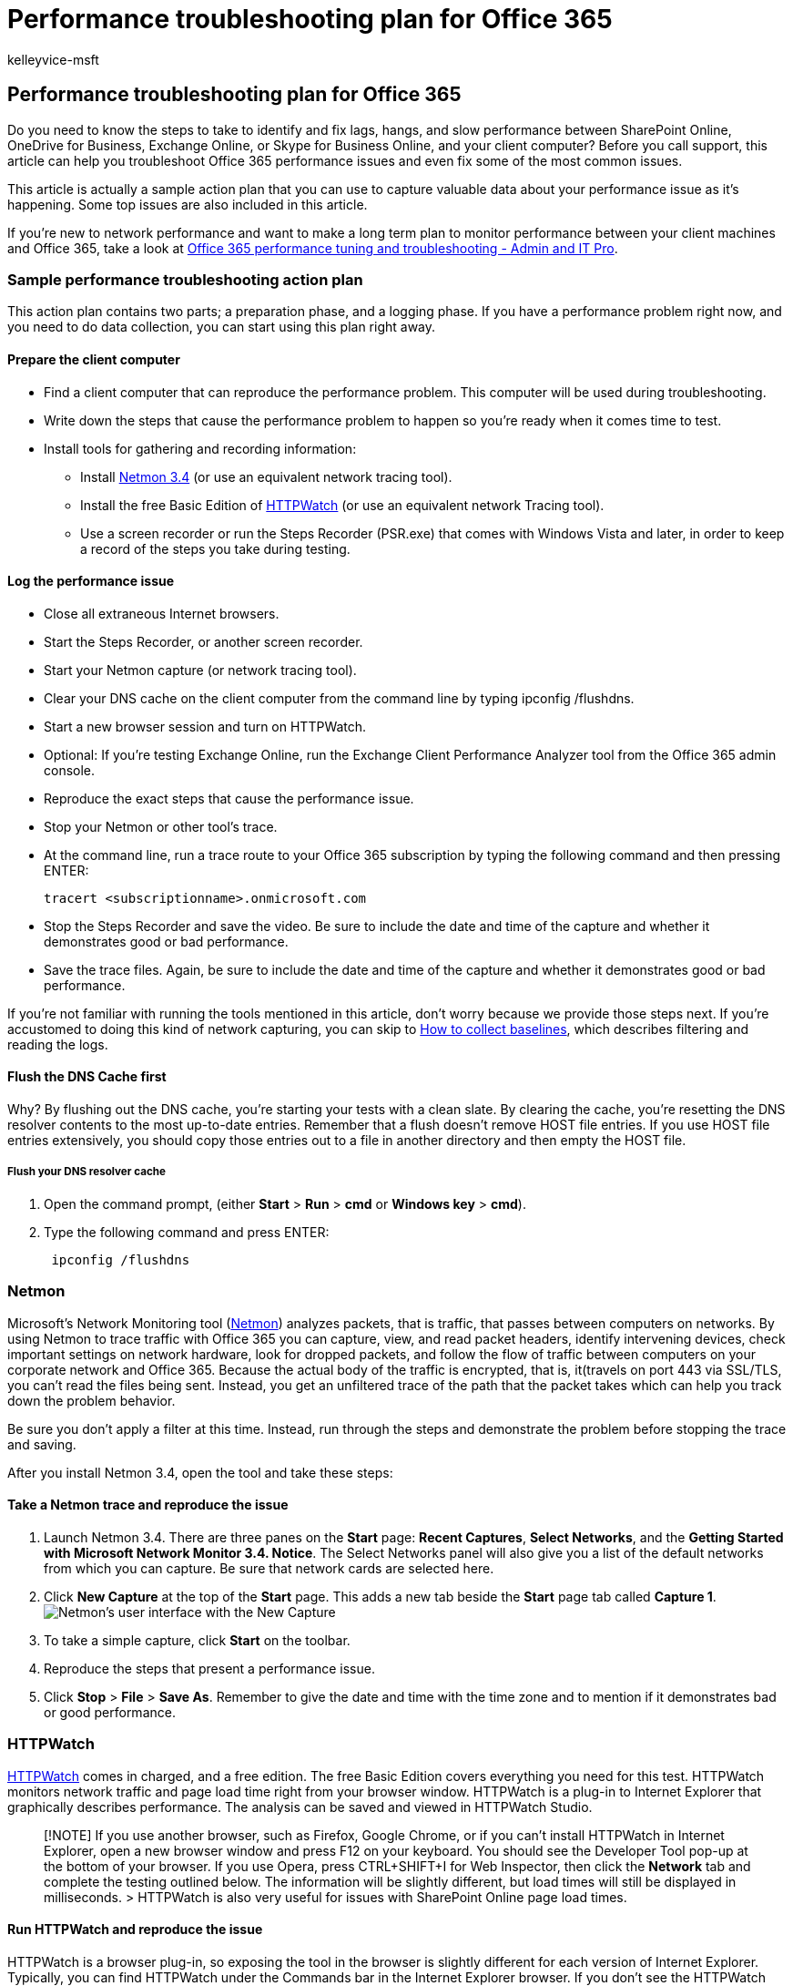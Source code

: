 = Performance troubleshooting plan for Office 365
:audience: Admin
:author: kelleyvice-msft
:description: This article can help you troubleshoot Office 365 performance issues and even fix some of the most common issues.
:f1.keywords: ["CSH"]
:manager: scotv
:ms.assetid: e241e5d9-b1d8-4f1d-a5c8-4106b7325f8c
:ms.author: kvice
:ms.collection: ["M365-security-compliance", "Ent_O365"]
:ms.custom: ["Adm_O365", "seo-marvel-apr2020"]
:ms.date: 5/10/2019
:ms.localizationpriority: medium
:ms.service: microsoft-365-enterprise
:ms.topic: conceptual
:search.appverid: ["MET150", "MOE150", "BCS160"]

== Performance troubleshooting plan for Office 365

Do you need to know the steps to take to identify and fix lags, hangs, and slow performance between SharePoint Online, OneDrive for Business, Exchange Online, or Skype for Business Online, and your client computer?
Before you call support, this article can help you troubleshoot Office 365 performance issues and even fix some of the most common issues.

This article is actually a sample action plan that you can use to capture valuable data about your performance issue as it's happening.
Some top issues are also included in this article.

If you're new to network performance and want to make a long term plan to monitor performance between your client machines and Office 365, take a look at xref:performance-tuning-using-baselines-and-history.adoc[Office 365 performance tuning and troubleshooting - Admin and IT Pro].

=== Sample performance troubleshooting action plan

This action plan contains two parts;
a preparation phase, and a logging phase.
If you have a performance problem right now, and you need to do data collection, you can start using this plan right away.

==== Prepare the client computer

* Find a client computer that can reproduce the performance problem.
This computer will be used during troubleshooting.
* Write down the steps that cause the performance problem to happen so you're ready when it comes time to test.
* Install tools for gathering and recording information:
 ** Install https://www.microsoft.com/download/details.aspx?id=4865[Netmon 3.4] (or use an equivalent network tracing tool).
 ** Install the free Basic Edition of https://www.httpwatch.com/download/[HTTPWatch] (or use an equivalent network Tracing tool).
 ** Use a screen recorder or run the Steps Recorder (PSR.exe) that comes with Windows Vista and later, in order to keep a record of the steps you take during testing.

==== Log the performance issue

* Close all extraneous Internet browsers.
* Start the Steps Recorder, or another screen recorder.
* Start your Netmon capture (or network tracing tool).
* Clear your DNS cache on the client computer from the command line by typing ipconfig /flushdns.
* Start a new browser session and turn on HTTPWatch.
* Optional: If you're testing Exchange Online, run the Exchange Client Performance Analyzer tool from the Office 365 admin console.
* Reproduce the exact steps that cause the performance issue.
* Stop your Netmon or other tool's trace.
* At the command line, run a trace route to your Office 365 subscription by typing the following command and then pressing ENTER:
+
[,cmd]
----
tracert <subscriptionname>.onmicrosoft.com
----

* Stop the Steps Recorder and save the video.
Be sure to include the date and time of the capture and whether it demonstrates good or bad performance.
* Save the trace files.
Again, be sure to include the date and time of the capture and whether it demonstrates good or bad performance.

If you're not familiar with running the tools mentioned in this article, don't worry because we provide those steps next.
If you're accustomed to doing this kind of network capturing, you can skip to link:performance-tuning-using-baselines-and-history.md#how-to-collect-baselines[How to collect baselines], which describes filtering and reading the logs.

==== Flush the DNS Cache first

Why?
By flushing out the DNS cache, you're starting your tests with a clean slate.
By clearing the cache, you're resetting the DNS resolver contents to the most up-to-date entries.
Remember that a flush doesn't remove HOST file entries.
If you use HOST file entries extensively, you should copy those entries out to a file in another directory and then empty the HOST file.

===== Flush your DNS resolver cache

. Open the command prompt, (either *Start* > *Run* > *cmd* or *Windows key* > *cmd*).
. Type the following command and press ENTER:
+
[,cmd]
----
 ipconfig /flushdns
----

=== Netmon

Microsoft's Network Monitoring tool (https://www.microsoft.com/download/details.aspx?id=4865[Netmon]) analyzes packets, that is traffic, that passes between computers on networks.
By using Netmon to trace traffic with Office 365 you can capture, view, and read packet headers, identify intervening devices, check important settings on network hardware, look for dropped packets, and follow the flow of traffic between computers on your corporate network and Office 365.
Because the actual body of the traffic is encrypted, that is, it(travels on port 443 via SSL/TLS, you can't read the files being sent.
Instead, you get an unfiltered trace of the path that the packet takes which can help you track down the problem behavior.

Be sure you don't apply a filter at this time.
Instead, run through the steps and demonstrate the problem before stopping the trace and saving.

After you install Netmon 3.4, open the tool and take these steps:

==== Take a Netmon trace and reproduce the issue

. Launch Netmon 3.4.
There are three panes on the *Start* page: *Recent Captures*, *Select Networks*, and the *Getting Started with Microsoft Network Monitor 3.4.
Notice*.
The Select Networks panel will also give you a list of the default networks from which you can capture.
Be sure that network cards are selected here.
. Click *New Capture* at the top of the *Start* page.
This adds a new tab beside the *Start* page tab called *Capture 1*.
image:../media/d4527d84-62ec-4301-82d5-e0166ff71f20.PNG[Netmon's user interface with the New Capture, Start, and Stop buttons highlighted.]
. To take a simple capture, click *Start* on the toolbar.
. Reproduce the steps that present a performance issue.
. Click *Stop* > *File* > *Save As*.
Remember to give the date and time with the time zone and to mention if it demonstrates bad or good performance.

=== HTTPWatch

https://www.httpwatch.com/download/[HTTPWatch] comes in charged, and a free edition.
The free Basic Edition covers everything you need for this test.
HTTPWatch monitors network traffic and page load time right from your browser window.
HTTPWatch is a plug-in to Internet Explorer that graphically describes performance.
The analysis can be saved and viewed in HTTPWatch Studio.

____
[!NOTE] If you use another browser, such as Firefox, Google Chrome, or if you can't install HTTPWatch in Internet Explorer, open a new browser window and press F12 on your keyboard.
You should see the Developer Tool pop-up at the bottom of your browser.
If you use Opera, press CTRL+SHIFT+I for Web Inspector, then click the *Network* tab and complete the testing outlined below.
The information will be slightly different, but load times will still be displayed in milliseconds.
> HTTPWatch is also very useful for issues with SharePoint Online page load times.
____

==== Run HTTPWatch and reproduce the issue

HTTPWatch is a browser plug-in, so exposing the tool in the browser is slightly different for each version of Internet Explorer.
Typically, you can find HTTPWatch under the Commands bar in the Internet Explorer browser.
If you don't see the HTTPWatch plug-in in your browser window, check the version of your browser by clicking *Help* > *About*, or in later versions of Internet Explorer, click the gear symbol and *About Internet Explorer*.
To launch the *Commands* bar, right-click the menu bar in Internet Explorer and click *Commands bar*.

In the past, HTTPWatch has been associated with both the Commands and the Explorer bars, so once you install, if you don't immediately see the icon (even after reboot) check *Tools*, and your toolbars for the icon.
Remember that toolbars can be customized and options can be added to them.

image::../media/198590b0-d7b1-4bff-a6ad-e4ec3a1e83df.png[Internet Explorer's Command toolbar with the HTTPWatch icon displayed.]

. Launch HTTPWatch in an Internet Explorer browser window.
It will appear docked to the browser at the bottom of that window.
Click *Record*.
. Reproduce the exact steps involved in the performance issue.
Click the *Stop* button in HTTPWatch.
. *Save* the HTTPWatch or *Send by Email*.
Remember to name the file so that it includes date and time information and an indication of whether your Watch contains a demonstration of good or bad performance.

image::../media/021a2c64-d581-49fd-adf4-4c364f589d75.PNG[HTTPWatch showing the Network tab for a page load of the Office 365 homepage.]

This screenshot is from the Professional version of HTTPWatch.
You can open traces taken in the Basic Version on a computer with a Professional version and read it there.
Extra information may be available from the trace through that method.

=== Problem Steps Recorder

Steps Recorder, or PSR.exe, allows you to record issues as they're occurring.
It's a very useful tool and simple to run.

==== Run Problem Steps Recorder (PSR.exe) to record your work

. Either use *Start* > *Run* > type *PSR.exe* > *OK*, or, click the *Windows Key* > type *PSR.exe* > and then press ENTER.
. When the small PSR.exe window appears, click *Start Record* and reproduce the steps that reproduce the performance issue.
You can add comments as needed, by clicking *Add Comments*.
. Click *Stop Record* when you've completed the steps.
If the performance issue is a page render, wait for the page to render before you stop the recording.
. Click *Save*.

image::../media/8542b0aa-a3ff-4718-8dc4-43f5521c6c34.PNG[A screen shot of the Steps Recorder or PSR.exe.]

The date and time is recorded for you.
This links your PSR to your Netmon trace and HTTPWatch in time, and helps with precision troubleshooting.
The date and time in the PSR record can show that a minute passed between the login and browsing of the URL and the partial render of the admin site, for example.

=== Read your traces

It isn't possible to teach everything about network and performance troubleshooting that someone would need to know via an article.
Getting good at performance takes experience, and knowledge of how your network works and usually performs.
But it's possible to round up a list of top issues and show how tools can make it easier for you to eliminate the most common problems.

If you want to pick up skills reading network traces for your Office 365 sites, there's no better teacher than creating traces of page loads regularly and gaining experience reading them.
For example, when you have a chance, load an Office 365 service and trace the process.
Filter the trace for DNS traffic, or search the FrameData for the name of the service you browsed.
Scan the trace to get an idea of the steps that occur when the service loads.
This will help you learn what normal page load should look like, and in the case of troubleshooting, particularly around performance, comparing good to bad traces can teach you a lot.

Netmon uses Microsoft Intellisense in the Display filter field.
Intellisense, or intelligent code completion, is that trick where you type in a period and all available options are displayed in a drop-down selection box.
For example, you're worried about TCP window scaling, you can find your way to a filter (such as  `.protocol.tcp.window < 100`) by this means.

image::../media/75a56c11-9a60-47ee-a100-aabdfb1ba10f.PNG[Screenshot of Netmon showing that the Display Filter field uses intellisense.]

Netmon traces can have a lot of traffic in them.
If you aren't experienced with reading them, it's likely you'll be overwhelmed opening the trace the first time.
The first thing to do is separate the signal from the background noise in the trace.
You tested against Office 365, and that's the traffic you want to see.
If you're used to navigating through traces, you may not need this list.

Traffic between your client and Office 365 travels via TLS, which means that the body of the traffic will be encrypted and not readable in a generic Netmon trace.
Your performance analysis doesn't need to know the specifics of the information in the packet.
It is, however, very interested in packet headers and the information that they contain.

==== Tips to get a good trace

* Know the value of the IPv4 or IPv6 address of your client computer.
You can get this from the command prompt by typing *IPConfig* and then pressing ENTER.
Knowing this address will let you tell at a glance whether the traffic in the trace directly involves your client computer.
If there's a known proxy, ping it and get its IP address as well.
* Flush your DNS resolver cache and, if possible, close all browsers except the one in which you're running your tests.
If you aren't able to do this, for instance, if support is using some browser-based tool to see your client computer's desktop, be prepared to filter your trace.
* In a busy trace, locate the Office 365 service that you're using.
If you've never or seldom seen your traffic before, this is a helpful step in separating the performance issue from other network noise.
There are a few ways to do this.
Directly before your test, you can use _ping_ or _PsPing_ against the URL of the specific service (`ping outlook.office365.com` or `psping -4 microsoft-my.sharepoint.com:443`, for example).
You can also easily find that ping or PsPing in a Netmon trace (by its process name).
That will give you a place to start looking.

If you're only using Netmon tracing at the time of the problem, that's okay too.
To orient yourself, use a filter like `ContainsBin(FrameData, ASCII, "office")` or `ContainsBin(FrameData, ASCII, "outlook")`.
You can record your frame number from the trace file.
You may also want to scroll the _Frame Summary_ pane all the way to the right and look for the Conversation ID column.
There's a number indicated there for the ID of this specific conversation that you can also record and look at in isolation later.
Remember to remove this filter before applying any other filtering.

____
[!TIP] Netmon has a lot of helpful built-in filters.
Try the *Load Filter* button at the top of the _Display_ filter pane.
____

image::../media/4c43ac67-e28e-4536-842d-7add7aa28847.PNG[Find your IP by using PSPing at the command-line on the client computer.]

image::../media/0ae7ef7d-e003-4d01-a006-dc49bd1fcef2.PNG[Netmon trace from the client showing the same PSPing command through the filter TCP.Flags.Syn == 1.]

Get familiar with your traffic, and learn to locate the information you need.
For example, learn to determine which packet in the trace has the first reference to the Office 365 service you're using (like "Outlook").

Taking Office 365 Outlook Online as an example, the traffic begins something like this:

* DNS Standard Query and DNS Response for outlook.office365.com with matching QueryIDs.
It's important to note the time offset for this turn-around, and where in the world the Office 365 Global DNS sends the request for name resolution.
Ideally, as locally as possible, rather than halfway across the world.
* An HTTP GET Request whose status report Moved Permanently (301)
* RWS Traffic including RWS Connect requests and Connect replies.
(This is Remote Winsock making a connection for you.)
* A TCP SYN and TCP SYN/ACK conversation.
Many settings in this conversation impact your performance.
* Then a series of TLS:TLS traffic, which is where the TLS handshake and TLS certificate conversations take place.
(Remember the data is encrypted via SSL/TLS.)

All parts of the traffic are important and connected, but small portions of the trace contain information important in terms of performance troubleshooting, so we'll focus on those areas.
Also, since we've done enough Office 365 performance troubleshooting at Microsoft to compile a Top Ten list of common problems, we'll focus on those issues and how to use the tools we have to root them out next.

If you haven't installed them already, the matrix below makes use of several tools where ever possible.
Links are provided to the installation points.
The list includes common network tracing tools like https://www.microsoft.com/download/details.aspx?id=4865[Netmon] and https://www.wireshark.org/[Wireshark], but use any tracing tool you're comfortable with, and in which you're accustomed to filtering network traffic.
When you're testing, remember:

* _Close your browsers, and test with only one browser running_  - This will reduce the overall traffic you capture.
It makes for a less busy trace.
* _Flush your DNS resolver cache on the client computer_  - This will give you a clean slate when you start to take your capture, for a cleaner trace.

=== Common issues

Some common issues you may face and how to find them in your Network trace.

==== TCP Windows Scaling

Found in the SYN - SYN/ACK.
Legacy or aging hardware may not take advantage of TCP windows scaling.
Without proper TCP windows scaling settings, the default 16-bit buffer in TCP headers fills in milliseconds.
Traffic can't continue to send until the client receives an acknowledgment that the original data has been received, causing delays.

===== Tools

* Netmon
* Wireshark

===== What to look for

Look for the SYN - SYN/ACK traffic in your network trace.
In Netmon, use a filter like  `tcp.flags.syn == 1`.
This filter is the same in Wireshark.

image::../media/4b9a12a1-c915-43c8-ac2f-a679d0435a29.PNG[Filter in Netmon or Wireshark for Syn packets for both tools: TCP.Flags.Syn == 1.]

Notice that for every SYN there's a source port (SrcPort) number that is matched in the destination port (DstPort) of the related Acknowledgment (SYN/ACK).

To see the Windows Scaling value that is used by your network connection, expand first the SYN, and then the related SYN/ACK.

image::../media/6a4ca573-0253-4fbd-93e8-92821ee1c351.png[Graphic that shows how to match SrcPort to DstPort in a trace, to get the time delta.]

==== TCP Idle Time Settings

Historically, most perimeter networks are configured for transient connections, meaning idle connections are generally terminated.
Idle TCP sessions can be terminated by proxies and firewalls at greater than 100 to 300 seconds.
This is problematic for Outlook Online because it creates and uses long-term connections, whether they're idle or not.

When connections are terminated by proxy or firewall devices, the client isn't informed, and an attempt to use Outlook Online will mean a client computer will try, repeatedly, to revive the connection before making a new one.
You may see hangs in the product, prompts, or slow performance on page load.

===== Tools

* Netmon
* Wireshark

===== What to look for

In Netmon, look at the Time Offset field for a round-trip.
A round-trip is the time between client sending a request to the server and receiving a response back.
Check between the Client and the egress point (ex.
Client --> Proxy), or the Client to Office 365 (Client --> Office 365).
You can see this in many types of packets.

As an example, the filter in Netmon may look like  `.Protocol.IPv4.Address == 10.102.14.112 AND .Protocol.IPv4.Address == 10.201.114.12`, or, in Wireshark,  `+ip.addr == 10.102.14.112 &amp;&amp;
ip.addr == 10.201.114.12+`.

____
[!TIP] Don't know if the IP address in your trace belongs to your DNS server?
Try looking it up at the command line.
Click *Start* > *Run* > and type *cmd*, or press *Windows Key* > and type *cmd*.
At the prompt, type  `nslookup <the IP address from the network trace>`.
To test, use nslookup against your own computer's IP address.
> To see a list of Microsoft's IP ranges, see xref:./urls-and-ip-address-ranges.adoc[Office 365 URLs and IP address ranges].
____

If there's a problem, expect long Time Offsets to appear, in this case (Outlook Online), particularly in TLS:TLS packets that show the passage of Application Data (for example, in Netmon you can find application data packets via  `.Protocol.TLS AND Description == "TLS:TLS Rec Layer-1 SSL Application Data"`).
You should see a smooth progression in the time across the session.
If you see long delays when refreshing your Outlook Online, this could be caused by a high degree of resets being sent.

==== Latency/Round Trip Time

Latency is a measure that can change a lot depending on many variables, such upgrading aging devices, adding a large number of users to a network, and the percentage of overall bandwidth consumed by other tasks on a network connection.

There are bandwidth calculators for Office 365 available from this xref:network-planning-and-performance.adoc[Network planning and performance tuning for Office 365] page.

Need to measure the speed of your connection, or your ISP connection's bandwidth?
Try this site (or sites like it): https://www.speedtest.net/[Speedtest Official Site], or query your favorite search engine for the phrase *speed test*.

===== Tools

* Ping
* PsPing
* Netmon
* Wireshark

===== What to look for

To track latency in a trace, you'll benefit from having recorded the client computer IP address and the IP address of the DNS server in Office 365.
This is for easier trace filtering.
If you connect through a proxy, you will need your client computer IP address, the proxy/egress IP address, and the Office 365 DNS IP address, to make the work easier.

A ping request sent to outlook.office365.com will tell you the name of the datacenter receiving the request, even if ping  _may_  not be able to connect to send the trademark consecutive ICMP packets.
If you use PsPing (a free tool for download), and specific the port (443) and perhaps to use IPv4 (-4) you will get an average round-trip-time for packets sent.
This will work this for other URLs in the Office 365 services, like `psping -4 yourSite.sharepoint.com:443`.
In fact, you can specify a number of pings to get a larger sample for your average, try something like `psping -4 -n 20 yourSite-my.sharepoint.com:443`.

____
[!NOTE] PsPing doesn't send ICMP packets.
It pings with TCP packets over a specific port, so you can use any one you know to be open.
In Office 365, which uses SSL/TLS, try attaching port :443 to your PsPing.
____

image::../media/c64339f2-2c96-45b8-b168-c2a060430266.PNG[Screen shot that shows a ping resolving outlook.office365.com, and a PSPing with the 443 doing the same, but also reporting a 6.5ms average RTT.]

If you loaded the slow performing Office 365 page while doing a network trace, you should filter a Netmon or Wireshark trace for `DNS`.
This is one of the IPs we're looking for.

Here are the steps to take to filter your Netmon to get the IP address (and take a look at DNS Latency).
This example uses outlook.office365.com, but may also use the URL of a SharePoint Online tenant (hithere.sharepoint.com for example).

. Ping the URL `ping outlook.office365.com` and, in the results, record the name and IP address of the DNS server the ping request was sent to.
. Network trace opening the page, or doing the action that gives you the performance problem, or, if you see a high latency on the ping, itself, network trace it.
. Open the trace in Netmon and filter for DNS (this filter also works in Wireshark, but is sensitive to case `-- dns`).
Since you know the name of the DNS server from your ping you may also filter more speedily in Netmon like this: `DNS AND ContainsBin(FrameData, ASCII, "namnorthwest")`, which looks like this in Wireshark dns and frame contains "namnorthwest".
+ Open the response packet and, in the Netmon *Frame Details* window, click *DNS* to expand for more information.
In the DNS information you'll find the IP address of the DNS server the request went to in Office 365.
You'll need this IP address for the next step (the PsPing tool).
Remove the filter, right-click on the DNS Response in Netmon (*Frame Summary* > *Find Conversations* > *DNS*) to see the DNS Query and Response side-by-side.
. In Netmon, also note the Time Offset  column between the DNS Request and Response.
In the next step, the easy-to-install and use link:/sysinternals/downloads/psping[PsPing] tool comes in very handy, both because ICMP is often blocked on Firewalls, and because PsPing elegantly tracks latency in milliseconds.
PsPing completes a TCP connection to an address and port (in our case open port 443).
. Install PsPing.
. Open a command prompt (Start > Run > type cmd, or Windows Key > type cmd) and change directory to the directory where you installed PsPing to run the PsPing command.
In my examples you can see I made a 'Perf' folder on the root of C.
You can do the same for quick access.
. Type the command so that you're making your PsPing against the IP address of the Office 365 DNS server from your earlier Netmon trace, including the port number, like `psping -n 20 132.245.24.82:445`.
This will give you a sampling of 20 pings and average the latency when PsPing stops.

If you're going to Office 365 through a proxy server, the steps are a little different.
You would first PsPing to your proxy server to get an average latency value in milliseconds to proxy/egress and back, and then either run PsPing on the proxy, or on a computer with a direct Internet connection to get the missing value (the one to Office 365 and back).

If you choose to run PsPing from the proxy, you'll have two millisecond values: Client computer to proxy server or egress point, and proxy server to Office 365.
And you're done!
Well, recording values, anyway.

If you run PsPing on another client computer that has a direct connection to the Internet, that is, without a proxy, you will have two millisecond values: Client computer to proxy server or egress point, and client computer to Office 365.
In this case, subtract the value of client computer to proxy server or egress point from the value of client computer to Office 365, and you will have the RTT numbers from your client computer to the proxy server or egress point, and from proxy server or egress point to Office 365.

However, if you can find a client computer in the impacted location that is directly connected, or bypasses the proxy, you may choose to see if the issue reproduces there to begin with, and test using it thereafter.

Latency, as seen in a Netmon trace, those extra milliseconds can add up, if there are enough of them in any given session.

image::../media/7ad17380-8527-4bc2-9b9b-6310cf19ba6b.PNG[General latency in Netmon, with the Netmon default Time Delta column added to the Frame Summary.]

____
[!NOTE] Your IP address may be different than the IPs shown here, for example, your ping may return something more like 157.56.0.0/16 or a similar range.
For a list of ranges used by Office 365, check out xref:./urls-and-ip-address-ranges.adoc[Office 365 URLs and IP address ranges].
____

Remember to expand all the nodes (there's a button at the top for this) if you want to search for, for example, 132.245.

==== Proxy Authentication

This only applies to you if you're going through a proxy server.
If not, you can skip these steps.
When working properly, proxy authentication should take place in milliseconds, consistently.
You shouldn't see intermittent bad performance during peak usage periods (for example).

If Proxy authentication is on, each time you make a new TCP connection to Office 365 to get information, you need to pass through an authentication process behind the scenes.
So, for example, when switching from Calendar to Mail in Outlook Online, you will authenticate.
And in SharePoint Online, if a page displays media or data from multiple sites or locations, you will authenticate for each different TCP connection that is needed in order to render the data.

In Outlook Online, you may experience slow load times whenever you switch between Calendar and your mailbox, or slow page loads in SharePoint Online.
However, there are other symptoms not listed here.

Proxy authentication is a setting on your egress proxy server.
If it is causing a performance issue with Office 365, you must consult your networking team.

===== Tools

* Netmon
* Wireshark

===== What to look for

Proxy authentication takes place whenever a new TCP session must be spun up, commonly to request files or info from the server, or to supply info.
For example, you may see proxy authentication around HTTP GET or HTTP POST requests.
If you want to see the frames where you are authenticating requests in your trace, add the 'NTLMSSP Summary' column to Netmon and filter for  `.property.NTLMSSPSummary`.
To see how long the authentication is taking, add the Time Delta column.

To add a column to Netmon:

. Right-click on a column such as *Description*.
. Click *Choose Columns*.
. Locate _NTLMSSP Summary_ and _Time Delta_ in the list and click *Add*.
. Move the new columns into place before or behind the _Description_ column so you can read them side-by-side.
. Click *OK*.

Even if you don't add the column, the Netmon filter will work.
But your troubleshooting will be much easier if you can see what stage of authentication you're in.

When looking for instances of Proxy Authentication, be sure to study all frames where there is an NTLM Challenge, or an Authenticate Message is present.
If necessary, right-click the specific piece of traffic and Find Conversations > TCP.
Be aware of the Time Delta values in these Conversations.

image::../media/b640f176-0a52-4bbb-972e-60fb3d6aece2.PNG[Netmon trace showing proxy authentication, filtered by conversation.]

A four second delay in proxy authentication as seen in Wireshark.
The *Time delta from previous displayed frame* column was made via right-clicking the field of the same name in the frame details and selecting Add as Column.
+ image:../media/f5b7bde4-8067-4ee0-bc7f-e9062ce1ba6f.PNG[In Wireshark, the 'Time delta from previous displayed frame' column can be made via right-clicking the field of the same name in the frame details and selecting Add as Column.]

==== DNS Performance

Name resolution works best and most quickly when it takes place as close to the client's country as possible.

If DNS name resolution is taking place overseas, it can add seconds to page loads.
Ideally, name resolution happens in under 100ms.
If not, you should do further investigation.

____
[!TIP] Not sure how Client Connectivity works in Office 365?
Take a look at the Client Connectivity Reference document link:/previous-versions//dn741250(v=technet.10)[here].
____

===== Tools

* Netmon
* Wireshark
* PsPing

===== What to look for

Analyzing DNS performance is typically another job for a network trace.
However, PsPing is also helpful in ruling in, or out, a possible cause.

DNS traffic is based on TCP and UDP requests and responses are clearly marked with an ID that will help to match a specific request with its specific response.
You'll see DNS traffic when, for example, SharePoint Online uses a network name or URL on a web page.
As a rule of thumb, most of this traffic, except when transferring Zones, runs over UDP.

In both Netmon and Wireshark, the most basic filter that will let you look at DNS traffic is simply `dns`.
Be sure to use lower case when specifying the filter.
Remember to flush your DNS resolver cache before you begin to reproduce the issue on your client computer.
For example, if you have a slow SharePoint Online page load for the Home page, you should close all browsers, open a new browser, start tracing, flush your DNS resolver cache, and browse to your SharePoint Online site.
Once the entire page resolves, you should stop and save the trace.

image::../media/1bebc118-ca13-45f3-803f-ab73e7af401d.png[A basic filter for DNS in Netmon is DNS.]

You want to look at the time offset here.
And it may be helpful to add the *Time Delta* column to Netmon which you can do by completing these steps:

. Right-click on a column such as *Description*.
. Click *Choose Columns*.
. Locate _Time Delta_ in the list and click *Add*.
. Move the new column into place before or behind the _Description_ column so you can read them side-by-side.
. Click *OK*.

If you find a query of interest, consider isolating it by right-clicking that query in the frame details panel, choosing *Find Conversations* > *DNS*.
Notice that the Network Conversations panel jumps right to the specific conversation in its log of UDP traffic.

image::../media/763cf20e-7b48-4a37-9449-c9978cfe118b.PNG[A Netmon trace of Outlook Online load filtered by DNS, and using Find Conversations then DNS to narrow down the results.]

In Wireshark you can make a column for DNS time.
Take your trace (or open a trace) in Wireshark and filter by `dns`, or, more helpfully,  `dns.time`.
Click on any DNS query, and, in the panel showing details, expand the  `Domain Name System (response)` details.
You'll see a field for time (for example, `[Time: 0.001111100 seconds]`.
Right-click this time and select *Apply as Column*.
This will give you a *Time* column for quicker sorting of your trace.
Click on the new column to sort by descending values to see which DNS call took the longest to resolve.

link:../media/1439dcc2-12ff-4ee2-9ef3-1484cf79c384.PNG[A browse of SharePoint Online filtered in Wireshark by (lowercase) dns.time, with the time from the details made into a column and sorted ascending.]

If you would like to do more investigation of the DNS resolution time, try a PsPing against the DNS port used by TCP (for example,  `psping <IP address of DNS server>:53`) . Do you still see a performance issue?
If you do, then the problem is more likely to be a broader network issue than an issue of specific the DNS application you're hitting to do resolution.
It's also worth mentioning, again, that a ping to outlook.office365.com will tell you where DNS name resolution for Outlook Online is taking place (for example, outlook-namnorthwest.office365.com).

If the issue looks to be DNS specific, it may be necessary to contact your IT department to look at DNS configurations and DNS Forwarders to further investigate this issue.

==== Proxy Scalability

Services like Outlook Online in Office 365 grant clients multiple long-term connections.
Therefore, each user may use more connections that require a longer life.

===== Tools

Math

===== What to look for

There is no network trace or troubleshooting tool specific to this.
Instead, it's based upon bandwidth calculations given limitations and other variables.

==== TCP Max Segment Size

Found in the SYN - SYN/ACK.
Do this check in any performance network trace you've taken to ensure that TCP packets are configured to carry the maximum amount of data possible.

The goal is to see an MSS of 1460 bytes for transmission of data.
If you're behind a proxy, or you are using a NAT, remember to run this test from client to proxy/egress/NAT, and from proxy/egress/NAT to Office 365 for best results!
These are different TCP sessions.

===== Tools

Netmon

===== What to look for

TCP Max Segment Size (MSS) is another parameter of the three-way handshake in your network trace, that means you'll find the data you need in the SYN - SYN/ACK packet.
MSS is actually pretty simple to see.

Open any performance network trace you have and find the connection you're curious about, or that demonstrates the performance problem.

____
[!NOTE] If you are looking at a trace and need to find the traffic relevant to your conversation, filter by the IP of the Client, or the IP of the proxy server or egress point, or both.
Going directly, you will need to ping the URL that you're testing for the IP address of Office 365 in the trace, and filter by it.
____

Looking at the trace second-hand?
Try using filters to orient yourself.
In Netmon, run a search based on the URL, such as `Containsbin(framedata, ascii, "sphybridExample")`, take note of the frame number.

In Wireshark use something like  `frame contains "sphybridExample"`.
If you notice that you've found Remote Winsock (RWS) traffic (it may appear as a [PSH, ACK] in Wireshark), remember that RWS connects can be seen shortly before relevant SYN - SYN/ACKs, as discussed earlier.

At this point, you can record the frame number, drop the filter, click *All Traffic* in the Network Conversations window in Netmon to look at the nearest SYN.

Importantly, if you didn't receive any of the IP address information at the time of the trace, finding your URL in the trace (part of `sphybridExample-my.sharepoint.com`, for example), will give you IP addresses to filter by.

Locate the connection in the trace that you're interested in seeing.
You may do this by either scanning the trace, by filtering by IP addresses, or by selecting specific Conversation IDs using the Network Conversations window in Netmon.
Once you've found the SYN packet, expand TCP (in Netmon), or Transmission Control Protocol (in Wireshark) in the Frame Details panel.
Expand TCP Options and MaxSegmentSize.
Locate the related SYN-ACK frame and Expand TCP Options and MaxSegmentSize.
The smaller of the two values will be your Maximum Segment Size.
In this picture, I make use of the built-in Column in Netmon called TCP Troubleshoot.

image::../media/e073df13-71f8-497a-83b4-bb9f70bd9833.PNG[Network trace filtered in Netmon using the built-in columns.]

The built-in column is at the top of the *Frame Details* panel.
(To switch back to your normal view, click *Columns* again, and then choose *Time Zone*.)

image::../media/64fd4baa-a872-4f07-b959-752d7d37fd62.PNG[Where to find the Columns drop down for the TCP Troubleshoot option (on top of the Frame Summary).]

Here's a filtered trace in Wireshark.
There is a filter specific to the MSS value (`tcp.options.mss`).
The frames of a SYN, SYN/ACK, ACK handshake are linked at the bottom of the Wireshark equivalent to Frame Details (so frame 47 ACK, links to 46 SYN/ACK, links to 43 SYN) to make this kind of work easier.

image::../media/51e278db-801b-48bc-9b68-87cf92f03fd6.PNG[Trace filtered in Wireshark by tcp.options.mss for Max Segment Size (MSS).]

If you need to check *Selective Acknowledgment* (next topic in this matrix), don't close your trace!

==== Selective Acknowledgment

Found in the SYN - SYN/ACK.
Must be reported as Permitted in both SYN and SYN/ACK.
Selective Acknowledgment (SACK) allows for smoother retransmission of data when a packet or packets go missing.
Devices can disable this feature, which can lead to performance problems.

If you're behind a proxy, or you are using a NAT, remember to run this test from client to proxy/egress/NAT, and from proxy/egress/NAT to Office 365 for best results!
These are different TCP sessions.

===== Tools

Netmon

===== What to look for

Selective Acknowledgment (SACK) is another parameter in the SYN-SYN/ACK handshake.
You can filter your trace for SYN - SYN/ACK many ways.

Locate the connection in the trace that you're interested in seeing either by scanning the trace, filtering by IP addresses, or by clicking a Conversation ID using the Network Conversations window in Netmon.
Once you've found the SYN packet, expand TCP in Netmon, or Transmission Control Protocol in Wireshark in the Frame Details section.
Expand TCP Options and then SACK.
Locate the related SYN-ACK frame and Expand TCP Options and its SACK field.
Make certain SACK is permitted in both SYN and SYN/ACK.
Here are SACK values as seen in both Netmon and Wireshark.

image::../media/216f556f-5031-4ed2-b066-a0d9b3251fa2.PNG[Selective Acknowledgment (SACK) in Netmon as a result of tcp.flags.syn == 1.]

image::../media/0a6e26e5-43dc-403b-adc9-3349a55f4e4b.PNG[SACK as seen in Wireshark with the filter tcp.flags.syn == 1.]

==== DNS Geolocation

Where in the world Office 365 tries to resolve your DNS call affects your connection speed.

In Outlook Online, after the first DNS lookup is completed, the location of that DNS will be used to connect to your nearest datacenter.
You will be connected to an Outlook Online CAS server, which will use the backbone network to connect to the datacenter (dC) where your data is stored.
This is faster.

When accessing SharePoint Online, a user traveling abroad will be directed to their active datacenter -- that's the dC whose location is based on their SPO tenant's home-base (so, a dC in the USA if the user if USA-based).

Lync online has active nodes in more than one dC at a time.
When requests are sent for Lync online instances, Microsoft's DNS will determine where in the world the request came from, and return IP addresses from the nearest regional dC where Lync online is active.

____
[!TIP] Need to know more about how clients connect to Office 365?
Take a look at the link:/previous-versions//dn741250(v=technet.10)[Client Connectivity] reference article (and its helpful graphics).
____

===== Tools

* Ping
* PsPing

===== What to look for

Requests for name resolution from the client's DNS servers to Microsoft's DNS servers should in most cases result in Microsoft DNS returning the IP address of a regional datacenter (dC).
What does this mean for you?
If your headquarters are in Bangalore, India, but you are traveling in the United States, when your browser makes a request for Outlook Online, Microsoft's DNS servers should hand you IP addresses to datacenters in the United States -- a regional datacenter.
If mail is needed from Outlook, that data will travel across Microsoft's quick backbone network between the datacenters.

DNS works fastest when name resolution is done as close to the user location as possible.
If you're in Europe, you want to go to a Microsoft DNS in Europe, and (ideally) deal with a datacenter in Europe.
Performance from a client in Europe going to DNS and a datacenter in America will be slower.

Run the Ping tool against outlook.office365.com to determine where in the world your DNS request is being routed.
If you are in Europe, you should see a reply from something like outlook-emeawest.office365.com.
In the Americas, expect something like outlook-namnorthwest.office365.com.

Open the command prompt on the client computer (via Start > Run > cmd or Windows key > type cmd).
Type ping outlook.office365.com and press ENTER.
Remember, to specify -4 if you want to specify to ping via IPv4.
You may fail to get a reply from the ICMP packets, but you should see the name of the DNS to which the request was routed.
If you want to see the latency numbers for this connection try PsPing to the IP address of the server that is returned by ping.

image::../media/06c944d5-6159-43ec-aa31-757770695e8b.PNG[Ping of outlook.office365.com showing resolution in outlook-namnorthwest.]

image::../media/f2b25a75-1a87-4479-b8a7-fa4375683507.PNG[PSPing to the IP address returned by the ping to outlook.office365.com showing average 28 millisecond latency.]

==== Office 365 Application Troubleshooting

===== Tools

* Netmon
* HTTPWatch
* F12 Console in the browser

We don't cover tools used in application-specific troubleshooting in this network-specific article.
But you'll find resources you  _can_  use https://support.office.com/article/Network-planning-and-performance-tuning-for-Office-365-e5f1228c-da3c-4654-bf16-d163daee8848[on this page].

=== Related Topics

https://support.office.com/article/99cab9d4-ef59-4207-9f2b-3728eb46bf9a[Managing Office 365 endpoints]

https://support.office.com/article/d4088321-1c89-4b96-9c99-54c75cae2e6d[Office 365 endpoints FAQ]
